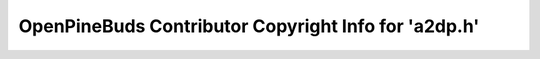 =====================================================
OpenPineBuds Contributor Copyright Info for 'a2dp.h'
=====================================================

